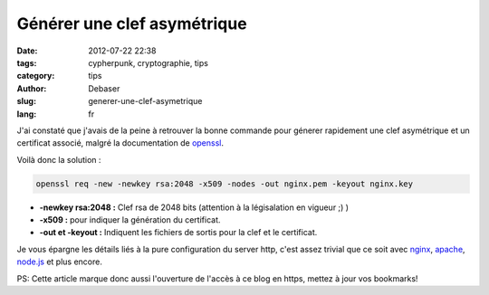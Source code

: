 Générer une clef asymétrique
############################

:date: 2012-07-22 22:38
:tags: cypherpunk, cryptographie, tips
:category: tips
:author: Debaser
:slug: generer-une-clef-asymetrique
:lang: fr

J'ai constaté que j'avais de la peine à retrouver la bonne commande
pour génerer rapidement une clef asymétrique et un certificat associé, malgré
la documentation de openssl_.

Voilà donc la solution :

.. code-block:: sh

    openssl req -new -newkey rsa:2048 -x509 -nodes -out nginx.pem -keyout nginx.key

- **-newkey rsa:2048 :** Clef rsa de 2048 bits (attention à la légisalation en vigueur ;) )
- **-x509 :** pour indiquer la génération du certificat.
- **-out et -keyout :** Indiquent les fichiers de sortis pour la clef et le certificat.

Je vous épargne les détails liés à la pure configuration du server http, c'est assez trivial que ce soit avec `nginx <http://wiki.nginx.org/HttpSslModule>`_, `apache <http://onlamp.com/onlamp/2008/03/04/step-by-step-configuring-ssl-under-apache.html>`_, `node.js <http://nodejs.org/docs/v0.3.7/api/https.html#https.createServer>`_ et plus encore.

PS: Cette article marque donc aussi l'ouverture de l'accès à ce blog en https, mettez à jour vos bookmarks!

.. _openssl: http://www.openssl.org/
